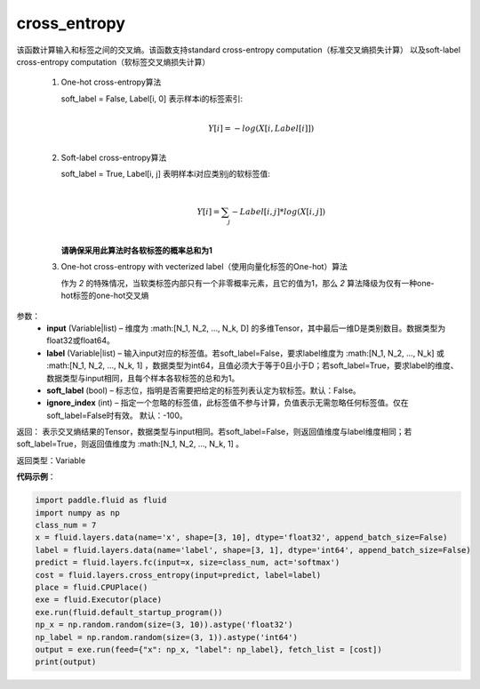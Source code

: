 .. _cn_api_fluid_layers_cross_entropy:

cross_entropy
-------------------------------

.. py:function:: paddle.fluid.layers.cross_entropy(input, label, soft_label=False, ignore_index=-100)

该函数计算输入和标签之间的交叉熵。该函数支持standard cross-entropy computation（标准交叉熵损失计算）
以及soft-label cross-entropy computation（软标签交叉熵损失计算）

  1. One-hot cross-entropy算法

     soft_label = False, Label[i, 0] 表示样本i的标签索引:
                            .. math::
                                     \\Y[i]=-log(X[i,Label[i]])\\

  2. Soft-label cross-entropy算法

     soft_label = True, Label[i, j] 表明样本i对应类别j的软标签值:
                            .. math::
                                     \\Y[i]= \sum_{j}-Label[i,j]*log(X[i,j])\\

     **请确保采用此算法时各软标签的概率总和为1**

  3. One-hot cross-entropy with vecterized label（使用向量化标签的One-hot）算法

     作为 *2* 的特殊情况，当软类标签内部只有一个非零概率元素，且它的值为1，那么 *2* 算法降级为仅有一种one-hot标签的one-hot交叉熵


参数：
    - **input** (Variable|list) – 维度为 :math:[N_1, N_2, ..., N_k, D] 的多维Tensor，其中最后一维D是类别数目。数据类型为float32或float64。 
    - **label** (Variable|list) –  输入input对应的标签值。若soft_label=False，要求label维度为 :math:[N_1, N_2, ..., N_k] 或 :math:[N_1, N_2, ..., N_k, 1] ，数据类型为int64，且值必须大于等于0且小于D；若soft_label=True，要求label的维度、数据类型与input相同，且每个样本各软标签的总和为1。
    - **soft_label** (bool) – 标志位，指明是否需要把给定的标签列表认定为软标签。默认：False。
    - **ignore_index** (int) – 指定一个忽略的标签值，此标签值不参与计算，负值表示无需忽略任何标签值。仅在soft_label=False时有效。 默认：-100。

返回： 表示交叉熵结果的Tensor，数据类型与input相同。若soft_label=False，则返回值维度与label维度相同；若soft_label=True，则返回值维度为 :math:[N_1, N_2, ..., N_k, 1] 。

返回类型：Variable


**代码示例**：

..  code-block:: python

    import paddle.fluid as fluid    
    import numpy as np
    class_num = 7    
    x = fluid.layers.data(name='x', shape=[3, 10], dtype='float32', append_batch_size=False)    
    label = fluid.layers.data(name='label', shape=[3, 1], dtype='int64', append_batch_size=False)    
    predict = fluid.layers.fc(input=x, size=class_num, act='softmax')    
    cost = fluid.layers.cross_entropy(input=predict, label=label)
    place = fluid.CPUPlace()
    exe = fluid.Executor(place)
    exe.run(fluid.default_startup_program())
    np_x = np.random.random(size=(3, 10)).astype('float32')
    np_label = np.random.random(size=(3, 1)).astype('int64')
    output = exe.run(feed={"x": np_x, "label": np_label}, fetch_list = [cost])
    print(output)
